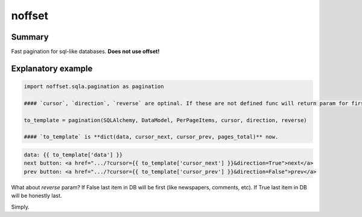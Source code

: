 noffset
===========

Summary
-------

Fast pagination for sql-like databases. **Does not use offset!**

Explanatory example
--------------

.. code-block:: python

    import noffset.sqla.pagination as pagination

    #### `cursor`, `direction`, `reverse` are optinal. If these are not defined func will return param for first page.

    to_template = pagination(SQLAlchemy, DataModel, PerPageItems, cursor, direction, reverse)

    #### `to_template` is **dict(data, cursor_next, cursor_prev, pages_total)** now.

.. code-block:: html

    data: {{ to_template['data'] }}
    next button: <a href=".../?cursor={{ to_template['cursor_next'] }}&direction=True">next</a>
    prev button: <a href=".../?cursor={{ to_template['cursor_prev'] }}&direction=False">prev</a>

What about `reverse` param? If False last item in DB will be first (like newspapers, comments, etc). If True last item in DB will be honestly last.

Simply.
